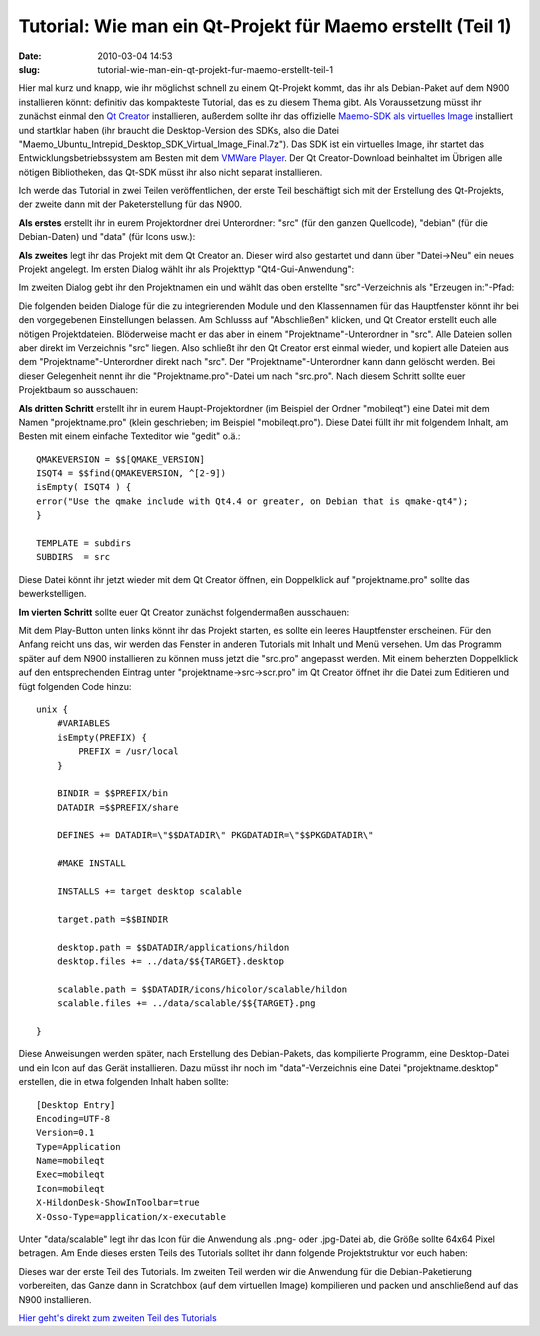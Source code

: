 Tutorial: Wie man ein Qt-Projekt für Maemo erstellt (Teil 1)
############################################################
:date: 2010-03-04 14:53
:slug: tutorial-wie-man-ein-qt-projekt-fur-maemo-erstellt-teil-1

Hier mal kurz und knapp, wie ihr möglichst schnell zu einem Qt-Projekt
kommt, das ihr als Debian-Paket auf dem N900 installieren könnt:
definitiv das kompakteste Tutorial, das es zu diesem Thema gibt. Als
Voraussetzung müsst ihr zunächst einmal den `Qt Creator`_ installieren,
außerdem sollte ihr das offizielle `Maemo-SDK als virtuelles Image`_
installiert und startklar haben (ihr braucht die Desktop-Version des
SDKs, also die Datei
"Maemo\_Ubuntu\_Intrepid\_Desktop\_SDK\_Virtual\_Image\_Final.7z"). Das
SDK ist ein virtuelles Image, ihr startet das Entwicklungsbetriebssystem
am Besten mit dem `VMWare Player`_. Der Qt Creator-Download beinhaltet
im Übrigen alle nötigen Bibliotheken, das Qt-SDK müsst ihr also nicht
separat installieren.

Ich werde das Tutorial in zwei Teilen veröffentlichen, der erste Teil
beschäftigt sich mit der Erstellung des Qt-Projekts, der zweite dann mit
der Paketerstellung für das N900.

**Als erstes** erstellt ihr in eurem Projektordner drei Unterordner:
"src" (für den ganzen Quellcode), "debian" (für die Debian-Daten) und
"data" (für Icons usw.):

|image0|

**Als zweites** legt ihr das Projekt mit dem Qt Creator an. Dieser wird
also gestartet und dann über "Datei->Neu" ein neues Projekt angelegt. Im
ersten Dialog wählt ihr als Projekttyp "Qt4-Gui-Anwendung":

|image1|

Im zweiten Dialog gebt ihr den Projektnamen ein und wählt das oben
erstellte "src"-Verzeichnis als "Erzeugen in:"-Pfad:

|image2|

Die folgenden beiden Dialoge für die zu integrierenden Module und den
Klassennamen für das Hauptfenster könnt ihr bei den vorgegebenen
Einstellungen belassen. Am Schlusss auf "Abschließen" klicken, und Qt
Creator erstellt euch alle nötigen Projektdateien. Blöderweise macht er
das aber in einem "Projektname"-Unterordner in "src". Alle Dateien
sollen aber direkt im Verzeichnis "src" liegen. Also schließt ihr den Qt
Creator erst einmal wieder, und kopiert alle Dateien aus dem
"Projektname"-Unterordner direkt nach "src". Der
"Projektname"-Unterordner kann dann gelöscht werden. Bei dieser
Gelegenheit nennt ihr die "Projektname.pro"-Datei um nach "src.pro".
Nach diesem Schritt sollte euer Projektbaum so ausschauen:

|image3|

**Als dritten Schritt** erstellt ihr in eurem Haupt-Projektordner (im
Beispiel der Ordner "mobileqt") eine Datei mit dem Namen
"projektname.pro" (klein geschrieben; im Beispiel "mobileqt.pro"). Diese
Datei füllt ihr mit folgendem Inhalt, am Besten mit einem einfache
Texteditor wie "gedit" o.ä.::

  QMAKEVERSION = $$[QMAKE_VERSION]
  ISQT4 = $$find(QMAKEVERSION, ^[2-9])
  isEmpty( ISQT4 ) {
  error("Use the qmake include with Qt4.4 or greater, on Debian that is qmake-qt4");
  }

  TEMPLATE = subdirs
  SUBDIRS  = src

Diese Datei könnt ihr jetzt wieder mit dem Qt Creator öffnen, ein
Doppelklick auf "projektname.pro" sollte das bewerkstelligen.

**Im vierten Schritt** sollte euer Qt Creator zunächst folgendermaßen
ausschauen:

|image4|

Mit dem Play-Button unten links könnt ihr das Projekt starten, es sollte
ein leeres Hauptfenster erscheinen. Für den Anfang reicht uns das, wir
werden das Fenster in anderen Tutorials mit Inhalt und Menü versehen. Um
das Programm später auf dem N900 installieren zu können muss jetzt die
"src.pro" angepasst werden. Mit einem beherzten Doppelklick auf den
entsprechenden Eintrag unter "projektname->src->scr.pro" im Qt Creator
öffnet ihr die Datei zum Editieren und fügt folgenden Code hinzu::

  unix {
      #VARIABLES
      isEmpty(PREFIX) {
          PREFIX = /usr/local
      }

      BINDIR = $$PREFIX/bin
      DATADIR =$$PREFIX/share

      DEFINES += DATADIR=\"$$DATADIR\" PKGDATADIR=\"$$PKGDATADIR\"

      #MAKE INSTALL

      INSTALLS += target desktop scalable

      target.path =$$BINDIR

      desktop.path = $$DATADIR/applications/hildon
      desktop.files += ../data/$${TARGET}.desktop

      scalable.path = $$DATADIR/icons/hicolor/scalable/hildon
      scalable.files += ../data/scalable/$${TARGET}.png

  }

Diese Anweisungen werden später, nach Erstellung des Debian-Pakets, das
kompilierte Programm, eine Desktop-Datei und ein Icon auf das Gerät
installieren. Dazu müsst ihr noch im "data"-Verzeichnis eine Datei
"projektname.desktop" erstellen, die in etwa folgenden Inhalt haben
sollte::

  [Desktop Entry]
  Encoding=UTF-8
  Version=0.1
  Type=Application
  Name=mobileqt
  Exec=mobileqt
  Icon=mobileqt
  X-HildonDesk-ShowInToolbar=true
  X-Osso-Type=application/x-executable

Unter "data/scalable" legt ihr das Icon für die Anwendung als .png- oder
.jpg-Datei ab, die Größe sollte 64x64 Pixel betragen. Am Ende dieses
ersten Teils des Tutorials solltet ihr dann folgende Projektstruktur vor
euch haben:

|image5|

Dieses war der erste Teil des Tutorials. Im zweiten Teil werden wir die
Anwendung für die Debian-Paketierung vorbereiten, das Ganze dann in
Scratchbox (auf dem virtuellen Image) kompilieren und packen und
anschließend auf das N900 installieren.

`Hier geht's direkt zum zweiten Teil des Tutorials`_

.. _Qt Creator: http://qt.nokia.com/downloads
.. _Maemo-SDK als virtuelles Image: http://maemovmware.garage.maemo.org/2nd_edition/
.. _VMWare Player: http://www.vmware.com/de/products/player/
.. _Hier geht's direkt zum zweiten Teil des Tutorials: |filename|tutorial-wie-man-ein-qt-projekt-fur-maemo-erstellt-teil-2-dasskriptcom.rst

.. |image0| image:: /static/tutorials/1/tut1_1.png
.. |image1| image:: /static/tutorials/1/tut1_2.png
.. |image2| image:: /static/tutorials/1/tut1_3.png
.. |image3| image:: /static/tutorials/1/tut1_4.png
.. |image4| image:: /static/tutorials/1/tut1_5.png
.. |image5| image:: /static/tutorials/1/tut1_6.png
